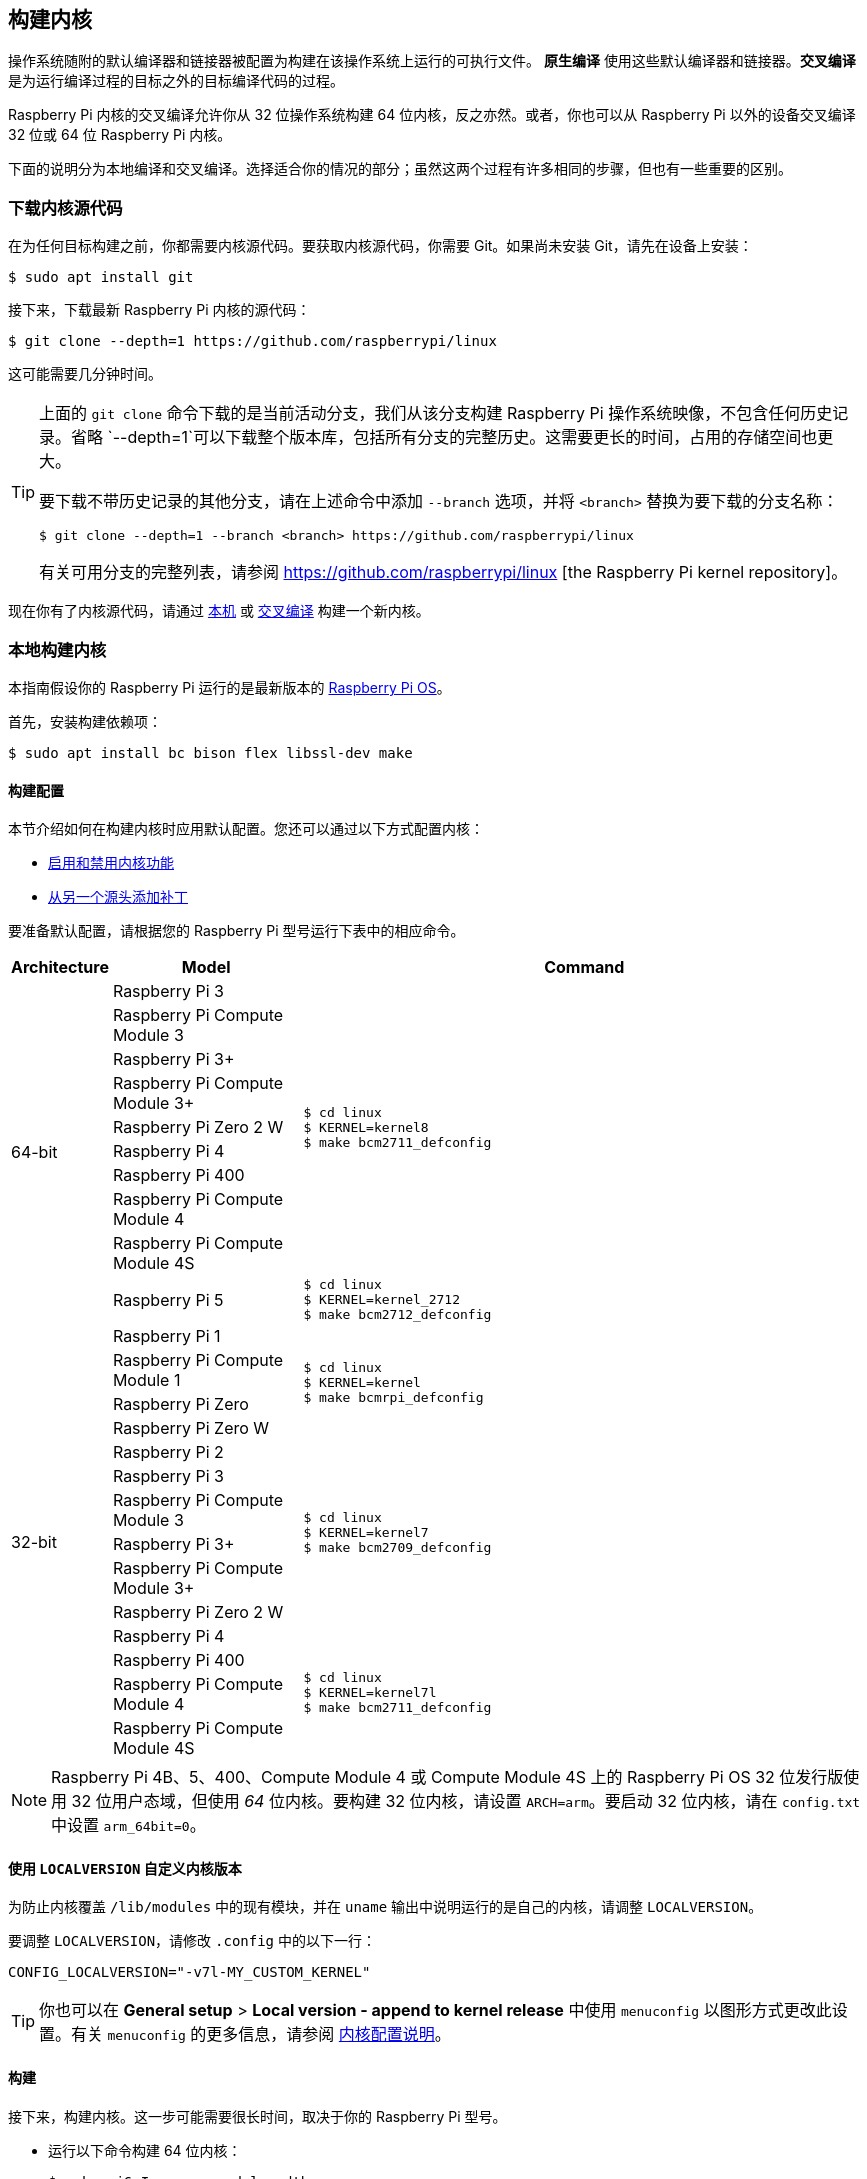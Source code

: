 [[building]]
== 构建内核

操作系统随附的默认编译器和链接器被配置为构建在该操作系统上运行的可执行文件。 **原生编译** 使用这些默认编译器和链接器。**交叉编译** 是为运行编译过程的目标之外的目标编译代码的过程。

Raspberry Pi 内核的交叉编译允许你从 32 位操作系统构建 64 位内核，反之亦然。或者，你也可以从 Raspberry Pi 以外的设备交叉编译 32 位或 64 位 Raspberry Pi 内核。

下面的说明分为本地编译和交叉编译。选择适合你的情况的部分；虽然这两个过程有许多相同的步骤，但也有一些重要的区别。

[[download-kernel-source]]
=== 下载内核源代码

在为任何目标构建之前，你都需要内核源代码。要获取内核源代码，你需要 Git。如果尚未安装 Git，请先在设备上安装：

[source,console]
----
$ sudo apt install git
----

接下来，下载最新 Raspberry Pi 内核的源代码：

[source,console]
----
$ git clone --depth=1 https://github.com/raspberrypi/linux
----

这可能需要几分钟时间。

[TIP]
====
上面的 `git clone` 命令下载的是当前活动分支，我们从该分支构建 Raspberry Pi 操作系统映像，不包含任何历史记录。省略 `--depth=1`可以下载整个版本库，包括所有分支的完整历史。这需要更长的时间，占用的存储空间也更大。

要下载不带历史记录的其他分支，请在上述命令中添加 `--branch` 选项，并将 `<branch>` 替换为要下载的分支名称：

[source,console]
----
$ git clone --depth=1 --branch <branch> https://github.com/raspberrypi/linux
----

有关可用分支的完整列表，请参阅 https://github.com/raspberrypi/linux [the Raspberry Pi kernel repository]。
====

现在你有了内核源代码，请通过 xref:linux_kernel.adoc#natively-build-a-kernel[本机] 或 xref:linux_kernel.adoc#cross-compile-the-kernel[交叉编译] 构建一个新内核。

[[natively-build-a-kernel]]
=== 本地构建内核

本指南假设你的 Raspberry Pi 运行的是最新版本的 xref:os.adoc[Raspberry Pi OS]。

首先，安装构建依赖项：

[source,console]
----
$ sudo apt install bc bison flex libssl-dev make
----

[[native-build-configuration]]
==== 构建配置

本节介绍如何在构建内核时应用默认配置。您还可以通过以下方式配置内核：

* xref:linux_kernel.adoc#configure-the-kernel[启用和禁用内核功能]
* xref:linux_kernel.adoc#patch-the-kernel[从另一个源头添加补丁]

要准备默认配置，请根据您的 Raspberry Pi 型号运行下表中的相应命令。

[cols="8,<.^20a,60a"]
|===
| Architecture | Model | Command

.10+^.^| 64-bit
| Raspberry Pi 3
.9+.^|
[source,console]
----
$ cd linux
$ KERNEL=kernel8
$ make bcm2711_defconfig
----
| Raspberry Pi Compute Module 3
| Raspberry Pi 3+
| Raspberry Pi Compute Module 3+
| Raspberry Pi Zero 2 W
| Raspberry Pi 4
| Raspberry Pi 400
| Raspberry Pi Compute Module 4
| Raspberry Pi Compute Module 4S


.^| Raspberry Pi 5
.1+.^|
[source,console]
----
$ cd linux
$ KERNEL=kernel_2712
$ make bcm2712_defconfig
----

.14+^.^| 32-bit
| Raspberry Pi 1
.4+.^|
[source,console]
----
$ cd linux
$ KERNEL=kernel
$ make bcmrpi_defconfig
----
| Raspberry Pi Compute Module 1
| Raspberry Pi Zero
| Raspberry Pi Zero W


| Raspberry Pi 2
.6+.^|
[source,console]
----
$ cd linux
$ KERNEL=kernel7
$ make bcm2709_defconfig
----
| Raspberry Pi 3
| Raspberry Pi Compute Module 3
| Raspberry Pi 3+
| Raspberry Pi Compute Module 3+
| Raspberry Pi Zero 2 W


| Raspberry Pi 4
.4+.^|
[source,console]
----
$ cd linux
$ KERNEL=kernel7l
$ make bcm2711_defconfig
----
| Raspberry Pi 400
| Raspberry Pi Compute Module 4
| Raspberry Pi Compute Module 4S
|===

[NOTE]
====
Raspberry Pi 4B、5、400、Compute Module 4 或 Compute Module 4S 上的 Raspberry Pi OS 32 位发行版使用 32 位用户态域，但使用 _64_ 位内核。要构建 32 位内核，请设置 `ARCH=arm`。要启动 32 位内核，请在 `config.txt` 中设置 `arm_64bit=0`。
====

[[native-customisation]]
==== 使用 `LOCALVERSION` 自定义内核版本

为防止内核覆盖 `/lib/modules` 中的现有模块，并在 `uname` 输出中说明运行的是自己的内核，请调整 `LOCALVERSION`。

要调整 `LOCALVERSION`，请修改 `.config` 中的以下一行：
[source,ini]
----
CONFIG_LOCALVERSION="-v7l-MY_CUSTOM_KERNEL"
----

TIP: 你也可以在 *General setup* > *Local version - append to kernel release* 中使用 `menuconfig` 以图形方式更改此设置。有关 `menuconfig` 的更多信息，请参阅 xref:linux_kernel.adoc#configure-the-kernel[内核配置说明]。

[[native-build]]
==== 构建

接下来，构建内核。这一步可能需要很长时间，取决于你的 Raspberry Pi 型号。

* 运行以下命令构建 64 位内核：
+
[source,console]
----
$ make -j6 Image.gz modules dtbs
----

* 运行以下命令构建 32 位内核：
+
[source,console]
----
$ make -j6 zImage modules dtbs
----

提示：在多核 Raspberry Pi 型号上， `make -j<n>` 选项可在不同内核之间分配工作。这会大大加快编译速度。运行 `nproc` 查看你有多少个处理器；我们建议使用处理器数量 1.5 倍的数字。

[[native-install]]
==== 安装内核

接下来，将内核模块安装到启动介质上：

[source,console]
----
$ sudo make -j6 modules_install
----

然后，将内核和设备树 blobs 安装到启动分区，备份原始内核。

TIP: 如果不想在运行此命令的 Raspberry Pi 上安装刚编译好的内核，可将编译好的内核复制到另一个启动介质的启动分区，而不是 `/boot/firmware/`。

安装 64 位内核：

* 运行以下命令创建当前内核的备份镜像，安装新的内核镜像、覆盖层、README，并卸载分区：
+
[source,console]
----
$ sudo cp /boot/firmware/$KERNEL.img /boot/firmware/$KERNEL-backup.img
$ sudo cp arch/arm64/boot/Image.gz /boot/firmware/$KERNEL.img
$ sudo cp arch/arm64/boot/dts/broadcom/*.dtb /boot/firmware/
$ sudo cp arch/arm64/boot/dts/overlays/*.dtb* /boot/firmware/overlays/
$ sudo cp arch/arm64/boot/dts/overlays/README /boot/firmware/overlays/
----

安装 32 位内核：

. 创建当前内核的备份，然后安装新的内核映像：
+
[source,console]
----
$ sudo cp /boot/firmware/$KERNEL.img /boot/firmware/$KERNEL-backup.img
$ sudo cp arch/arm/boot/zImage /boot/firmware/$KERNEL.img
----
. 根据你的 xref:linux_kernel.adoc#identify-your-kernel-version[内核版本]，运行以下命令：
  ** 适用于 6.4 及以下版本的内核：
+
[source,console]
----
$ sudo cp arch/arm/boot/dts/*.dtb /boot/firmware/
----
** 适用于 6.5 及以上版本的内核：
+
[source,console]
----
$ sudo cp arch/arm/boot/dts/broadcom/*.dtb /boot/firmware/
----
. 最后，复制覆盖层和 README：
+
[source,console]
----
$ sudo cp arch/arm/boot/dts/overlays/*.dtb* /boot/firmware/overlays/
$ sudo cp arch/arm/boot/dts/overlays/README /boot/firmware/overlays/
----

最后，运行以下命令重启 Raspberry Pi 并运行新编译的内核：

[source,console]
----
$ sudo reboot
----

[TIP]
====
或者，用不同的文件名复制内核（如 `kernel-myconfig.img`），而不是覆盖 `kernel.img` 文件。然后，编辑启动分区中的 `config.txt` 以选择内核：

[source,ini]
----
kernel=kernel-myconfig.img
----

将此方法与自定义的`LOCALVERSION` 相结合，可将自定义内核与系统管理的原版内核映像分开。有了这种安排，当你的内核无法启动时，你就可以迅速恢复到原版内核。
====

=== 交叉编译内核

首先，你需要一台合适的 Linux 交叉编译主机。我们倾向于使用 Ubuntu；因为 Raspberry Pi OS 也是 Debian 发行版，所以编译命令也类似。

[[cross-compiled-dependencies]]
==== 安装所需的依赖项和工具链

要构建用于交叉编译的源代码，请在设备上安装所需的依赖项。运行以下命令安装大部分依赖项：

[source,console]
----
$ sudo apt install bc bison flex libssl-dev make libc6-dev libncurses5-dev
----

然后，针对要构建的内核架构安装适当的工具链：

* 要安装 64 位工具链以构建 64 位内核，请运行以下命令：
+
[source,console]
----
$ sudo apt install crossbuild-essential-arm64
----

* 要安装 32 位工具链以构建 32 位内核，请运行以下命令：
+
[source,console]
----
$ sudo apt install crossbuild-essential-armhf
----

[[cross-compiled-build-configuration]]
==== 构建配置

本节介绍如何在构建内核时应用默认配置。您还可以通过以下方式配置内核：

* xref:linux_kernel.adoc#configure-the-kernel[启用和禁用内核功能]
* xref:linux_kernel.adoc#patch-the-kernel[从另一个源头安装补丁]

输入以下命令以创建源文件和设备树文件：

[cols="8,<.^20a,60a"]
|===
| Target Architecture | Target Model | Command

.10+^.^| 64-bit
| Raspberry Pi 3
.9+.^| [source,console]
----
$ cd linux
$ KERNEL=kernel8
$ make ARCH=arm64 CROSS_COMPILE=aarch64-linux-gnu- bcm2711_defconfig
----
| Raspberry Pi Compute Module 3
| Raspberry Pi 3+
| Raspberry Pi Compute Module 3+
| Raspberry Pi Zero 2 W
| Raspberry Pi 4
| Raspberry Pi 400
| Raspberry Pi Compute Module 4
| Raspberry Pi Compute Module 4S

.^| Raspberry Pi 5
.1+.^|
[source,console]
----
$ cd linux
$ KERNEL=kernel_2712
$ make ARCH=arm64 CROSS_COMPILE=aarch64-linux-gnu- bcm2712_defconfig
----


.14+^.^| 32-bit

| Raspberry Pi 1
.4+.^| [source,console]
----
$ cd linux
$ KERNEL=kernel
$ make ARCH=arm CROSS_COMPILE=arm-linux-gnueabihf- bcmrpi_defconfig
----
| Raspberry Pi Compute Module 1
| Raspberry Pi Zero
| Raspberry Pi Zero W

| Raspberry Pi 2
.6+.^|
[source,console]
----
$ cd linux
$ KERNEL=kernel7
$ make ARCH=arm CROSS_COMPILE=arm-linux-gnueabihf- bcm2709_defconfig
----
| Raspberry Pi 3
| Raspberry Pi Compute Module 3
| Raspberry Pi 3+
| Raspberry Pi Compute Module 3+
| Raspberry Pi Zero 2 W

| Raspberry Pi 4
.4+.^|
[source,console]
----
$ cd linux
$ KERNEL=kernel7l
$ make ARCH=arm CROSS_COMPILE=arm-linux-gnueabihf- bcm2711_defconfig
----
| Raspberry Pi 400
| Raspberry Pi Compute Module 4
| Raspberry Pi Compute Module 4S
|===

[[cross-compiled-customisation]]
==== 使用 `LOCALVERSION` 自定义内核版本

为防止内核覆盖 `/lib/modules` 中的现有模块，并在 `uname` 输出中说明运行的是自己的内核，请调整 `LOCALVERSION`。

要调整 `LOCALVERSION`，请修改 `.config` 中的以下一行：

[source,ini]
----
CONFIG_LOCALVERSION="-v7l-MY_CUSTOM_KERNEL"
----

TIP: 你也可以在 *General setup* > *Local version - append to kernel release* 中使用 `menuconfig` 以图形方式更改这一设置。有关  `menuconfig` 的更多信息，请参阅 xref:linux_kernel.adoc#configure-the-kernel[内核配置说明]。

[[cross-compiled-build]]
==== Build

* 运行以下命令构建 64 位内核：
+
[source,console]
----
$ make ARCH=arm64 CROSS_COMPILE=aarch64-linux-gnu- Image modules dtbs
----

* 运行以下命令构建 32 位内核：
+
[source,console]
----
$ make ARCH=arm CROSS_COMPILE=arm-linux-gnueabihf- zImage modules dtbs
----

[[cross-compiled-install]]
==== 安装内核

创建内核后，您需要将其复制到 Raspberry Pi 启动介质（可能是 SD 卡或 SSD）上，然后安装模块。

===== 查找启动介质

首先，运行 `lsblk`。然后，连接启动媒体。再次运行 `lsblk`；新设备代表启动介质。你应该会看到类似下面的输出：

----
sdb
   sdb1
   sdb2
----

如果 `sdb` 代表启动介质，则 `sdb1` 代表 `FAT32` 格式的 **启动分区**，而 `sdb2` 代表（可能是 `ext4` 格式的）**根分区**。

首先，将这些分区挂载为 `mnt/boot` 和 `mnt/root`，调整分区代号以匹配启动介质的位置：

[source,console]
----
$ mkdir mnt
$ mkdir mnt/boot
$ mkdir mnt/root
$ sudo mount /dev/sdb1 mnt/boot
$ sudo mount /dev/sdb2 mnt/root
----

===== 安装

接下来，将内核模块安装到启动介质上：

* 对于 64 位内核：
+
[source,console]
----
$ sudo env PATH=$PATH make -j12 ARCH=arm64 CROSS_COMPILE=aarch64-linux-gnu- INSTALL_MOD_PATH=mnt/root modules_install
----

* 对于 32 位内核：
+
[source,console]
----
$ sudo env PATH=$PATH make -j12 ARCH=arm CROSS_COMPILE=arm-linux-gnueabihf- INSTALL_MOD_PATH=mnt/root modules_install
----

TIP: 在多核设备上， `make -j<n>` 选项可在各核之间分配工作。这会大大加快编译速度。运行 `nproc` 查看你有多少个处理器；我们建议使用处理器数量的 1.5 倍。

接下来，将内核和设备树 blob 安装到启动分区，并备份原始内核。

安装 64 位内核：

* 运行以下命令创建当前内核的备份镜像，安装新的内核镜像、覆盖层、README，并卸载分区：
+
[source,console]
----
$ sudo cp mnt/boot/$KERNEL.img mnt/boot/$KERNEL-backup.img
$ sudo cp arch/arm64/boot/Image mnt/boot/$KERNEL.img
$ sudo cp arch/arm64/boot/dts/broadcom/*.dtb mnt/boot/
$ sudo cp arch/arm64/boot/dts/overlays/*.dtb* mnt/boot/overlays/
$ sudo cp arch/arm64/boot/dts/overlays/README mnt/boot/overlays/
$ sudo umount mnt/boot
$ sudo umount mnt/root
----

安装 32 位内核：

. 运行以下命令创建当前内核的备份镜像，并安装新的内核镜像：
+
[source,console]
----
$ sudo cp mnt/boot/$KERNEL.img mnt/boot/$KERNEL-backup.img
$ sudo cp arch/arm/boot/zImage mnt/boot/$KERNEL.img
----

. 根据你的 xref:linux_kernel.adoc#identify-your-kernel-version[内核版本]，运行以下命令安装设备树 blobs：
  ** 适用于 6.4 及以下版本的内核：
+
[source,console]
----
$ sudo cp arch/arm/boot/dts/*.dtb mnt/boot/
----
** 适用于 6.5 及以上版本的内核：
+
[source,console]
----
$ sudo cp arch/arm/boot/dts/broadcom/*.dtb mnt/boot/
----
. 最后，安装覆盖层和 README，并卸载分区：
+
[source,console]
----
$ sudo cp arch/arm/boot/dts/overlays/*.dtb* mnt/boot/overlays/
$ sudo cp arch/arm/boot/dts/overlays/README mnt/boot/overlays/
$ sudo umount mnt/boot
$ sudo umount mnt/root
----

最后，将启动媒体连接到 Raspberry Pi，并接通电源，运行新编译的内核。


[TIP]
====
或者，用不同的文件名复制内核（如 `kernel-myconfig.img`），而不是覆盖 `kernel.img` 文件。然后，编辑启动分区中的 `config.txt` 以选择内核：

[source,ini]
----
kernel=kernel-myconfig.img
----

将此方法与自定义的 `LOCALVERSION` 相结合，可将自定义内核与系统管理的原版内核映像分开。有了这种安排，当你的内核无法启动时，你就可以迅速恢复到原版内核。
====
